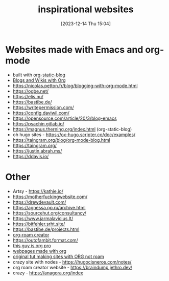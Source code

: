 #+title:      inspirational websites
#+date:       [2023-12-14 Thu 15:04]
#+filetags:   :emacs:websites:
#+identifier: 20231214T150411
#+STARTUP:    overview

* Websites made with Emacs and org-mode
- built with [[https://github.com/bastibe/org-static-blog?tab=readme-ov-file#other-org-static-blog-blogs][org-static-blog]]
- [[https://orgmode.org/worg/org-blog-wiki.html][Blogs and Wikis with Org]]
- https://nicolas.petton.fr/blog/blogging-with-org-mode.html
- https://ogbe.net/
- https://elis.nu/
- https://bastibe.de/
- https://writepermission.com/
- https://config.daviwil.com/
- https://opensource.com/article/20/3/blog-emacs
- https://psachin.gitlab.io/
- https://magnus.therning.org/index.html (org-static-blog)
- oh hugo sites - https://ox-hugo.scripter.co/doc/examples/
- https://taingram.org/blog/org-mode-blog.html
- https://taingram.org/
- https://justin.abrah.ms/
- https://ddavis.io/

* Other
- Artsy - https://kathie.io/
- https://motherfuckingwebsite.com/
- https://drewdevault.com/
- https://agnessa.pp.ru/archive.html
- https://sourcehut.org/consultancy/
- https://www.jarmalavicius.lt/
- https://bitfehler.srht.site/
- https://bastibe.de/projects.html
- [[https://braindump.jethro.dev/][org-roam creator]]
- https://outofambit.format.com/
- [[https://thibaultmarin.github.io/blog/posts/2016-11-13-Personal_website_in_org.html#orgb5773b9][this guy is org pro]]
- [[https://orgmode.org/worg/org-web.html][webpages made with org]]
- [[https://orgmode.org/worg/org-tutorials/org-publish-html-tutorial.html][original tut making sites with ORG not roam]]
- crazy site with nodes - https://hugocisneros.com/notes/
- org roam creator website - https://braindump.jethro.dev/
- crazy - https://anagora.org/index
